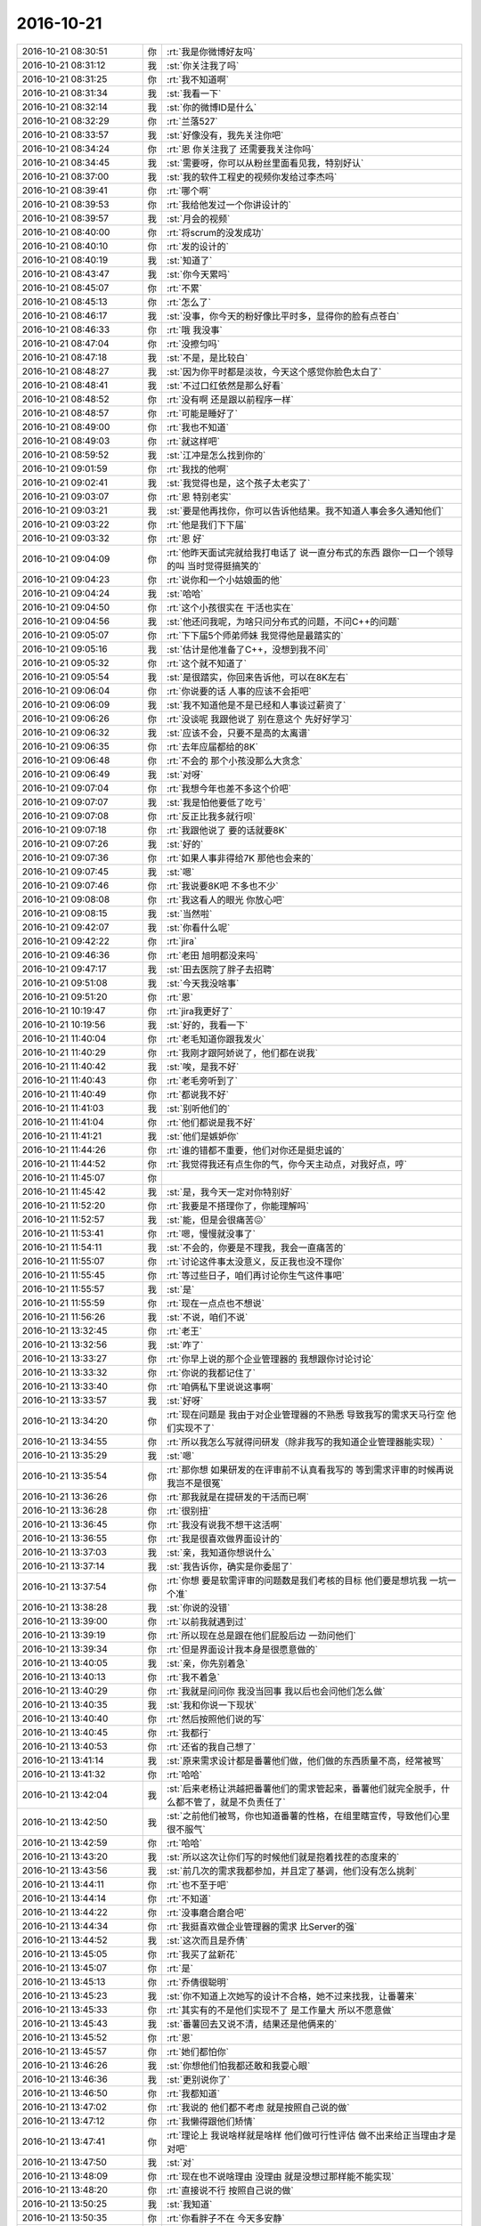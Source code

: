 2016-10-21
-------------

.. list-table::
   :widths: 25, 1, 60

   * - 2016-10-21 08:30:51
     - 你
     - :rt:`我是你微博好友吗`
   * - 2016-10-21 08:31:12
     - 我
     - :st:`你关注我了吗`
   * - 2016-10-21 08:31:25
     - 你
     - :rt:`我不知道啊`
   * - 2016-10-21 08:31:34
     - 我
     - :st:`我看一下`
   * - 2016-10-21 08:32:14
     - 我
     - :st:`你的微博ID是什么`
   * - 2016-10-21 08:32:29
     - 你
     - :rt:`兰落527`
   * - 2016-10-21 08:33:57
     - 我
     - :st:`好像没有，我先关注你吧`
   * - 2016-10-21 08:34:24
     - 你
     - :rt:`恩 你关注我了 还需要我关注你吗`
   * - 2016-10-21 08:34:45
     - 我
     - :st:`需要呀，你可以从粉丝里面看见我，特别好认`
   * - 2016-10-21 08:37:00
     - 我
     - :st:`我的软件工程史的视频你发给过李杰吗`
   * - 2016-10-21 08:39:41
     - 你
     - :rt:`哪个啊`
   * - 2016-10-21 08:39:53
     - 你
     - :rt:`我给他发过一个你讲设计的`
   * - 2016-10-21 08:39:57
     - 我
     - :st:`月会的视频`
   * - 2016-10-21 08:40:00
     - 你
     - :rt:`将scrum的没发成功`
   * - 2016-10-21 08:40:10
     - 你
     - :rt:`发的设计的`
   * - 2016-10-21 08:40:19
     - 我
     - :st:`知道了`
   * - 2016-10-21 08:43:47
     - 我
     - :st:`你今天累吗`
   * - 2016-10-21 08:45:07
     - 你
     - :rt:`不累`
   * - 2016-10-21 08:45:13
     - 你
     - :rt:`怎么了`
   * - 2016-10-21 08:46:17
     - 我
     - :st:`没事，你今天的粉好像比平时多，显得你的脸有点苍白`
   * - 2016-10-21 08:46:33
     - 你
     - :rt:`哦 我没事`
   * - 2016-10-21 08:47:04
     - 你
     - :rt:`没擦匀吗`
   * - 2016-10-21 08:47:18
     - 我
     - :st:`不是，是比较白`
   * - 2016-10-21 08:48:27
     - 我
     - :st:`因为你平时都是淡妆，今天这个感觉你脸色太白了`
   * - 2016-10-21 08:48:41
     - 我
     - :st:`不过口红依然是那么好看`
   * - 2016-10-21 08:48:52
     - 你
     - :rt:`没有啊 还是跟以前程序一样`
   * - 2016-10-21 08:48:57
     - 你
     - :rt:`可能是睡好了`
   * - 2016-10-21 08:49:00
     - 你
     - :rt:`我也不知道`
   * - 2016-10-21 08:49:03
     - 你
     - :rt:`就这样吧`
   * - 2016-10-21 08:59:52
     - 我
     - :st:`江冲是怎么找到你的`
   * - 2016-10-21 09:01:59
     - 你
     - :rt:`我找的他啊`
   * - 2016-10-21 09:02:41
     - 我
     - :st:`我觉得也是，这个孩子太老实了`
   * - 2016-10-21 09:03:07
     - 你
     - :rt:`恩 特别老实`
   * - 2016-10-21 09:03:21
     - 我
     - :st:`要是他再找你，你可以告诉他结果。我不知道人事会多久通知他们`
   * - 2016-10-21 09:03:22
     - 你
     - :rt:`他是我们下下届`
   * - 2016-10-21 09:03:32
     - 你
     - :rt:`恩 好`
   * - 2016-10-21 09:04:09
     - 你
     - :rt:`他昨天面试完就给我打电话了 说一直分布式的东西 跟你一口一个领导的叫 当时觉得挺搞笑的`
   * - 2016-10-21 09:04:23
     - 你
     - :rt:`说你和一个小姑娘面的他`
   * - 2016-10-21 09:04:24
     - 我
     - :st:`哈哈`
   * - 2016-10-21 09:04:50
     - 你
     - :rt:`这个小孩很实在 干活也实在`
   * - 2016-10-21 09:04:56
     - 我
     - :st:`他还问我呢，为啥只问分布式的问题，不问C++的问题`
   * - 2016-10-21 09:05:07
     - 你
     - :rt:`下下届5个师弟师妹 我觉得他是最踏实的`
   * - 2016-10-21 09:05:16
     - 我
     - :st:`估计是他准备了C++，没想到我不问`
   * - 2016-10-21 09:05:32
     - 你
     - :rt:`这个就不知道了`
   * - 2016-10-21 09:05:54
     - 我
     - :st:`是很踏实，你回来告诉他，可以在8K左右`
   * - 2016-10-21 09:06:04
     - 你
     - :rt:`你说要的话  人事的应该不会拒吧`
   * - 2016-10-21 09:06:09
     - 我
     - :st:`我不知道他是不是已经和人事谈过薪资了`
   * - 2016-10-21 09:06:26
     - 你
     - :rt:`没谈呢 我跟他说了 别在意这个 先好好学习`
   * - 2016-10-21 09:06:32
     - 我
     - :st:`应该不会，只要不是高的太离谱`
   * - 2016-10-21 09:06:35
     - 你
     - :rt:`去年应届都给的8K`
   * - 2016-10-21 09:06:48
     - 你
     - :rt:`不会的 那个小孩没那么大贪念`
   * - 2016-10-21 09:06:49
     - 我
     - :st:`对呀`
   * - 2016-10-21 09:07:04
     - 你
     - :rt:`我想今年也差不多这个价吧`
   * - 2016-10-21 09:07:07
     - 我
     - :st:`我是怕他要低了吃亏`
   * - 2016-10-21 09:07:08
     - 你
     - :rt:`反正比我多就行呗`
   * - 2016-10-21 09:07:18
     - 你
     - :rt:`我跟他说了 要的话就要8K`
   * - 2016-10-21 09:07:26
     - 我
     - :st:`好的`
   * - 2016-10-21 09:07:36
     - 你
     - :rt:`如果人事非得给7K 那他也会来的`
   * - 2016-10-21 09:07:45
     - 我
     - :st:`嗯`
   * - 2016-10-21 09:07:46
     - 你
     - :rt:`我说要8K吧 不多也不少`
   * - 2016-10-21 09:08:08
     - 你
     - :rt:`我这看人的眼光 你放心吧`
   * - 2016-10-21 09:08:15
     - 我
     - :st:`当然啦`
   * - 2016-10-21 09:42:07
     - 我
     - :st:`你看什么呢`
   * - 2016-10-21 09:42:22
     - 你
     - :rt:`jira`
   * - 2016-10-21 09:46:36
     - 你
     - :rt:`老田 旭明都没来吗`
   * - 2016-10-21 09:47:17
     - 我
     - :st:`田去医院了胖子去招聘`
   * - 2016-10-21 09:51:08
     - 我
     - :st:`今天我没啥事`
   * - 2016-10-21 09:51:20
     - 你
     - :rt:`恩`
   * - 2016-10-21 10:19:47
     - 你
     - :rt:`jira我更好了`
   * - 2016-10-21 10:19:56
     - 我
     - :st:`好的，我看一下`
   * - 2016-10-21 11:40:04
     - 你
     - :rt:`老毛知道你跟我发火`
   * - 2016-10-21 11:40:29
     - 你
     - :rt:`我刚才跟阿娇说了，他们都在说我`
   * - 2016-10-21 11:40:42
     - 我
     - :st:`唉，是我不好`
   * - 2016-10-21 11:40:43
     - 你
     - :rt:`老毛旁听到了`
   * - 2016-10-21 11:40:49
     - 你
     - :rt:`都说我不好`
   * - 2016-10-21 11:41:03
     - 我
     - :st:`别听他们的`
   * - 2016-10-21 11:41:04
     - 你
     - :rt:`他们都说是我不好`
   * - 2016-10-21 11:41:21
     - 我
     - :st:`他们是嫉妒你`
   * - 2016-10-21 11:44:26
     - 你
     - :rt:`谁的错都不重要，他们对你还是挺忠诚的`
   * - 2016-10-21 11:44:52
     - 你
     - :rt:`我觉得我还有点生你的气，你今天主动点，对我好点，哼`
   * - 2016-10-21 11:45:07
     - 你
     - .. image:: images/f35cdce7b1f2305c005e0d314b6dec49.gif
          :width: 100px
   * - 2016-10-21 11:45:42
     - 我
     - :st:`是，我今天一定对你特别好`
   * - 2016-10-21 11:52:20
     - 你
     - :rt:`我要是不搭理你了，你能理解吗`
   * - 2016-10-21 11:52:57
     - 我
     - :st:`能，但是会很痛苦😖`
   * - 2016-10-21 11:53:41
     - 你
     - :rt:`嗯，慢慢就没事了`
   * - 2016-10-21 11:54:11
     - 我
     - :st:`不会的，你要是不理我，我会一直痛苦的`
   * - 2016-10-21 11:55:07
     - 你
     - :rt:`讨论这件事太没意义，反正我也没不理你`
   * - 2016-10-21 11:55:45
     - 你
     - :rt:`等过些日子，咱们再讨论你生气这件事吧`
   * - 2016-10-21 11:55:57
     - 我
     - :st:`是`
   * - 2016-10-21 11:55:59
     - 你
     - :rt:`现在一点点也不想说`
   * - 2016-10-21 11:56:26
     - 我
     - :st:`不说，咱们不说`
   * - 2016-10-21 13:32:45
     - 你
     - :rt:`老王`
   * - 2016-10-21 13:32:56
     - 我
     - :st:`咋了`
   * - 2016-10-21 13:33:27
     - 你
     - :rt:`你早上说的那个企业管理器的 我想跟你讨论讨论`
   * - 2016-10-21 13:33:32
     - 你
     - :rt:`你说的我都记住了`
   * - 2016-10-21 13:33:40
     - 你
     - :rt:`咱俩私下里说说这事啊`
   * - 2016-10-21 13:33:57
     - 我
     - :st:`好呀`
   * - 2016-10-21 13:34:20
     - 你
     - :rt:`现在问题是 我由于对企业管理器的不熟悉 导致我写的需求天马行空 他们实现不了`
   * - 2016-10-21 13:34:55
     - 你
     - :rt:`所以我怎么写就得问研发（除非我写的我知道企业管理器能实现）`
   * - 2016-10-21 13:35:29
     - 我
     - :st:`嗯`
   * - 2016-10-21 13:35:54
     - 你
     - :rt:`那你想 如果研发的在评审前不认真看我写的  等到需求评审的时候再说 我岂不是很冤`
   * - 2016-10-21 13:36:26
     - 你
     - :rt:`那我就是在提研发的干活而已啊`
   * - 2016-10-21 13:36:28
     - 你
     - :rt:`很别扭`
   * - 2016-10-21 13:36:45
     - 你
     - :rt:`我没有说我不想干这活啊`
   * - 2016-10-21 13:36:55
     - 你
     - :rt:`我是很喜欢做界面设计的`
   * - 2016-10-21 13:37:03
     - 我
     - :st:`亲，我知道你想说什么`
   * - 2016-10-21 13:37:14
     - 我
     - :st:`我告诉你，确实是你委屈了`
   * - 2016-10-21 13:37:54
     - 你
     - :rt:`你想 要是软需评审的问题数是我们考核的目标 他们要是想坑我 一坑一个准`
   * - 2016-10-21 13:38:28
     - 我
     - :st:`你说的没错`
   * - 2016-10-21 13:39:00
     - 你
     - :rt:`以前我就遇到过`
   * - 2016-10-21 13:39:19
     - 你
     - :rt:`所以现在总是跟在他们屁股后边 一劲问他们`
   * - 2016-10-21 13:39:34
     - 你
     - :rt:`但是界面设计我本身是很愿意做的`
   * - 2016-10-21 13:40:05
     - 我
     - :st:`亲，你先别着急`
   * - 2016-10-21 13:40:13
     - 你
     - :rt:`我不着急`
   * - 2016-10-21 13:40:29
     - 你
     - :rt:`我就是问问你 我没当回事 我以后也会问他们怎么做`
   * - 2016-10-21 13:40:35
     - 我
     - :st:`我和你说一下现状`
   * - 2016-10-21 13:40:40
     - 你
     - :rt:`然后按照他们说的写`
   * - 2016-10-21 13:40:45
     - 你
     - :rt:`我都行`
   * - 2016-10-21 13:40:53
     - 你
     - :rt:`还省的我自己想了`
   * - 2016-10-21 13:41:14
     - 我
     - :st:`原来需求设计都是番薯他们做，他们做的东西质量不高，经常被骂`
   * - 2016-10-21 13:41:32
     - 你
     - :rt:`哈哈`
   * - 2016-10-21 13:42:04
     - 我
     - :st:`后来老杨让洪越把番薯他们的需求管起来，番薯他们就完全脱手，什么都不管了，就是不负责任了`
   * - 2016-10-21 13:42:50
     - 我
     - :st:`之前他们被骂，你也知道番薯的性格，在组里瞎宣传，导致他们心里很不服气`
   * - 2016-10-21 13:42:59
     - 你
     - :rt:`哈哈`
   * - 2016-10-21 13:43:20
     - 我
     - :st:`所以这次让你们写的时候他们就是抱着找茬的态度来的`
   * - 2016-10-21 13:43:56
     - 我
     - :st:`前几次的需求我都参加，并且定了基调，他们没有怎么挑刺`
   * - 2016-10-21 13:44:11
     - 你
     - :rt:`也不至于吧`
   * - 2016-10-21 13:44:14
     - 你
     - :rt:`不知道`
   * - 2016-10-21 13:44:22
     - 你
     - :rt:`没事磨合磨合吧`
   * - 2016-10-21 13:44:34
     - 你
     - :rt:`我挺喜欢做企业管理器的需求 比Server的强`
   * - 2016-10-21 13:44:52
     - 我
     - :st:`这次而且是乔倩`
   * - 2016-10-21 13:45:05
     - 你
     - :rt:`我买了盆新花`
   * - 2016-10-21 13:45:07
     - 你
     - :rt:`是`
   * - 2016-10-21 13:45:13
     - 你
     - :rt:`乔倩很聪明`
   * - 2016-10-21 13:45:23
     - 我
     - :st:`你不知道上次她写的设计不合格，她不过来找我，让番薯来`
   * - 2016-10-21 13:45:33
     - 你
     - :rt:`其实有的不是他们实现不了 是工作量大 所以不愿意做`
   * - 2016-10-21 13:45:43
     - 我
     - :st:`番薯回去又说不清，结果还是他俩来的`
   * - 2016-10-21 13:45:52
     - 你
     - :rt:`恩`
   * - 2016-10-21 13:45:57
     - 你
     - :rt:`她们都怕你`
   * - 2016-10-21 13:46:26
     - 我
     - :st:`你想他们怕我都还敢和我耍心眼`
   * - 2016-10-21 13:46:36
     - 我
     - :st:`更别说你了`
   * - 2016-10-21 13:46:50
     - 你
     - :rt:`我都知道`
   * - 2016-10-21 13:47:02
     - 你
     - :rt:`我说的 他们都不考虑 就是按照自己说的做`
   * - 2016-10-21 13:47:12
     - 你
     - :rt:`我懒得跟他们矫情`
   * - 2016-10-21 13:47:41
     - 你
     - :rt:`理论上 我说啥样就是啥样 他们做可行性评估 做不出来给正当理由才是 对吧`
   * - 2016-10-21 13:47:50
     - 我
     - :st:`对`
   * - 2016-10-21 13:48:09
     - 你
     - :rt:`现在也不说啥理由 没理由 就是没想过那样能不能实现`
   * - 2016-10-21 13:48:20
     - 你
     - :rt:`直接说不行 按照自己说的做`
   * - 2016-10-21 13:50:25
     - 我
     - :st:`我知道`
   * - 2016-10-21 13:50:35
     - 你
     - :rt:`你看胖子不在 今天多安静`
   * - 2016-10-21 13:50:49
     - 我
     - :st:`我今天上午和你说的就是针对他们的现状做的安排`
   * - 2016-10-21 13:50:58
     - 你
     - :rt:`我知道`
   * - 2016-10-21 13:51:00
     - 你
     - :rt:`我知道`
   * - 2016-10-21 13:51:02
     - 你
     - :rt:`你说的对`
   * - 2016-10-21 13:51:24
     - 你
     - :rt:`其实按照你说的做 我的工作反而是简单了`
   * - 2016-10-21 13:51:57
     - 我
     - :st:`你的近期目标就按照我上午和你说的去做`
   * - 2016-10-21 13:52:07
     - 你
     - :rt:`恩 我知道`
   * - 2016-10-21 13:52:31
     - 我
     - :st:`中期目标就是要掌握企业管理器`
   * - 2016-10-21 13:52:39
     - 你
     - :rt:`恩`
   * - 2016-10-21 13:52:50
     - 我
     - :st:`这样你写出来的东西他们就没有办法拒绝你`
   * - 2016-10-21 13:53:10
     - 我
     - :st:`今天我和耿燕聊天你听了吗`
   * - 2016-10-21 13:53:15
     - 你
     - :rt:`没有`
   * - 2016-10-21 13:55:18
     - 你
     - :rt:`说啥了`
   * - 2016-10-21 13:55:58
     - 我
     - :st:`我和她说企业管理器涉及到UI，这肯定是用户需求部分，但是UI又和实现相关，两边牵扯，比较麻烦`
   * - 2016-10-21 13:56:12
     - 你
     - :rt:`恩`
   * - 2016-10-21 13:56:17
     - 我
     - :st:`我是用这个理由说服她不走流程`
   * - 2016-10-21 13:56:25
     - 你
     - :rt:`恩`
   * - 2016-10-21 13:57:16
     - 你
     - :rt:`她什么意见啊`
   * - 2016-10-21 13:57:23
     - 我
     - :st:`你未来的目标是既能控制需求，也能明白实现，可以评估可行性`
   * - 2016-10-21 13:57:36
     - 我
     - :st:`她被我说服了`
   * - 2016-10-21 13:57:38
     - 你
     - :rt:`是`
   * - 2016-10-21 13:57:41
     - 你
     - :rt:`恩`
   * - 2016-10-21 13:57:58
     - 你
     - :rt:`我肯定是要知道设计的模型的 不然研发的很容易骗我`
   * - 2016-10-21 13:58:26
     - 我
     - :st:`是，这个挑战会很大`
   * - 2016-10-21 13:58:43
     - 我
     - :st:`所以最近你先受点委屈`
   * - 2016-10-21 13:59:06
     - 我
     - :st:`李杰现在也有同样的困扰`
   * - 2016-10-21 13:59:32
     - 我
     - :st:`只不过她好像挺厉害，能打得过研发`
   * - 2016-10-21 14:00:50
     - 你
     - :rt:`是 他能打的过`
   * - 2016-10-21 14:00:53
     - 你
     - :rt:`我也不怕研发的`
   * - 2016-10-21 14:01:02
     - 你
     - :rt:`我就是懒得跟他们废话`
   * - 2016-10-21 14:01:05
     - 我
     - :st:`是`
   * - 2016-10-21 14:01:26
     - 你
     - :rt:`番薯我也打得过  我只是打不过你而已[调皮]`
   * - 2016-10-21 14:01:50
     - 我
     - :st:`不是，你没明白`
   * - 2016-10-21 14:02:13
     - 你
     - :rt:`我明白`
   * - 2016-10-21 14:02:17
     - 我
     - :st:`他们现在不和你面对面争论，采用的冷战的方式`
   * - 2016-10-21 14:02:20
     - 你
     - :rt:`打铁还得自身硬`
   * - 2016-10-21 14:02:33
     - 我
     - :st:`是打你暗枪`
   * - 2016-10-21 14:02:39
     - 我
     - :st:`防不胜防`
   * - 2016-10-21 14:02:40
     - 你
     - :rt:`哦`
   * - 2016-10-21 14:02:51
     - 你
     - :rt:`恩`
   * - 2016-10-21 14:03:03
     - 你
     - :rt:`我现在在他们眼里也是刺头`
   * - 2016-10-21 14:03:19
     - 我
     - :st:`这些办公室政治你还是太嫩了`
   * - 2016-10-21 14:03:29
     - 你
     - :rt:`哦`
   * - 2016-10-21 14:03:31
     - 你
     - :rt:`好吧`
   * - 2016-10-21 14:03:43
     - 我
     - :st:`像乔倩那样的你老是被她坑`
   * - 2016-10-21 14:03:58
     - 你
     - :rt:`是`
   * - 2016-10-21 14:04:10
     - 你
     - :rt:`还好`
   * - 2016-10-21 14:04:38
     - 我
     - :st:`这些东西有时候用嘴是说不清的，需要用心体会`
   * - 2016-10-21 14:04:56
     - 你
     - :rt:`是`
   * - 2016-10-21 14:05:14
     - 你
     - :rt:`测试的都是明着来`
   * - 2016-10-21 14:05:23
     - 你
     - :rt:`二组的都是暗着来`
   * - 2016-10-21 14:05:28
     - 我
     - :st:`是`
   * - 2016-10-21 14:05:38
     - 你
     - :rt:`我看贺津小卜现在工作状态比以前好太多了`
   * - 2016-10-21 14:06:03
     - 我
     - :st:`是`
   * - 2016-10-21 14:06:14
     - 我
     - :st:`所以我之前就说过，不能着急`
   * - 2016-10-21 14:06:20
     - 我
     - :st:`需要慢慢磨他们`
   * - 2016-10-21 14:06:21
     - 你
     - :rt:`每天过去都是在讨论问题啥的`
   * - 2016-10-21 14:06:23
     - 你
     - :rt:`进步挺大的`
   * - 2016-10-21 14:06:30
     - 你
     - :rt:`比自己闷头干强`
   * - 2016-10-21 14:06:43
     - 你
     - :rt:`你看最开始胡组会他们还老是嘲笑咱们`
   * - 2016-10-21 14:07:22
     - 我
     - :st:`是`
   * - 2016-10-21 14:08:47
     - 我
     - :st:`你有时候就是有点着急`
   * - 2016-10-21 14:09:21
     - 我
     - :st:`着急以后做事就不讲究策略方法了`
   * - 2016-10-21 14:09:34
     - 你
     - :rt:`你想说什么啊`
   * - 2016-10-21 14:10:55
     - 我
     - :st:`我说的是你最近遇到的这些挫折是因为他们在抵触你`
   * - 2016-10-21 14:11:10
     - 我
     - :st:`而你的做法有点简单粗暴`
   * - 2016-10-21 14:11:21
     - 我
     - :st:`所以总是不能解决问题`
   * - 2016-10-21 14:11:40
     - 我
     - :st:`有时候反而会把问题激化`
   * - 2016-10-21 14:12:33
     - 我
     - :st:`你的想法和愿望是好的，但是方法不合适`
   * - 2016-10-21 14:12:48
     - 你
     - :rt:`恩`
   * - 2016-10-21 14:13:55
     - 你
     - :rt:`其实这些事情 都跟我没啥关系`
   * - 2016-10-21 14:14:11
     - 你
     - :rt:`我要是不管 等着 也完全有人出头解决`
   * - 2016-10-21 14:14:23
     - 你
     - :rt:`我就是没事找事`
   * - 2016-10-21 14:14:28
     - 我
     - :st:`那就不是你啦`
   * - 2016-10-21 14:15:02
     - 你
     - :rt:`所以啊 我应该学着乖点`
   * - 2016-10-21 14:15:05
     - 你
     - :rt:`别没事找事`
   * - 2016-10-21 14:15:12
     - 你
     - :rt:`这样大家都相安无事`
   * - 2016-10-21 14:17:01
     - 我
     - :st:`嗯，虽然我不是特别同意你的说法，但是人生就是这样，总是在波折中成长`
   * - 2016-10-21 14:17:41
     - 你
     - :rt:`问题是 你说的我不是那样的人`
   * - 2016-10-21 14:18:07
     - 你
     - :rt:`那些问题 偏偏我就能看到 我就得解决 我要是感觉不到 我也不会非得想解决了`
   * - 2016-10-21 14:18:37
     - 我
     - :st:`嗯`
   * - 2016-10-21 14:20:04
     - 我
     - :st:`你觉得我是一个完美主义者吗`
   * - 2016-10-21 14:20:14
     - 你
     - :rt:`有时候是 有时候不是`
   * - 2016-10-21 14:20:17
     - 你
     - :rt:`搞不明白`
   * - 2016-10-21 14:20:30
     - 我
     - :st:`如果让你选一个呢`
   * - 2016-10-21 14:20:51
     - 你
     - :rt:`我觉得不是`
   * - 2016-10-21 14:21:01
     - 我
     - :st:`证据`
   * - 2016-10-21 14:21:27
     - 你
     - :rt:`这个很矛盾`
   * - 2016-10-21 14:21:56
     - 你
     - :rt:`你对一些本该做好 却没做好的事 总是take very well`
   * - 2016-10-21 14:22:29
     - 你
     - :rt:`这点可能是因为我看不到你看到的 没经验导致的`
   * - 2016-10-21 14:22:39
     - 你
     - :rt:`但是有的时候 又是很完美主义`
   * - 2016-10-21 14:22:46
     - 你
     - :rt:`我先说不完美主义`
   * - 2016-10-21 14:22:56
     - 你
     - :rt:`就是你对我的要求 永远不是完美主义`
   * - 2016-10-21 14:23:23
     - 我
     - :st:`😄`
   * - 2016-10-21 14:23:26
     - 你
     - :rt:`可能我看的完美主义和你想的不是一个东西`
   * - 2016-10-21 14:23:58
     - 我
     - :st:`你接着说`
   * - 2016-10-21 14:23:59
     - 你
     - :rt:`你做的设计`
   * - 2016-10-21 14:24:10
     - 你
     - :rt:`你对自己要求 都是很完美主义的`
   * - 2016-10-21 14:24:36
     - 你
     - :rt:`但是你对你们的组的要求 你对任何其他人的要求都不是完美主义`
   * - 2016-10-21 14:24:47
     - 你
     - :rt:`我是不是把完美主义和苛刻混了`
   * - 2016-10-21 14:24:53
     - 我
     - :st:`没有`
   * - 2016-10-21 14:24:59
     - 我
     - :st:`你说的很对`
   * - 2016-10-21 14:26:05
     - 我
     - :st:`那么你认为你自己是不是完美主义者`
   * - 2016-10-21 14:26:33
     - 你
     - :rt:`我肯定不是`
   * - 2016-10-21 14:29:15
     - 你
     - :rt:`你收到我刚才给你转发的邮件了吗`
   * - 2016-10-21 14:29:47
     - 我
     - :st:`看见了，应该是给刘辉的`
   * - 2016-10-21 14:30:08
     - 你
     - :rt:`我说这是啥啊`
   * - 2016-10-21 14:30:45
     - 我
     - :st:`我说你也是完美主义者`
   * - 2016-10-21 14:44:12
     - 你
     - .. image:: images/104912.jpg
          :width: 100px
   * - 2016-10-21 14:44:52
     - 我
     - :st:`😄，你忽悠人家呢`
   * - 2016-10-21 14:45:08
     - 你
     - :rt:`没有啊，我是实话实说`
   * - 2016-10-21 14:46:02
     - 我
     - :st:`你确实太可爱了`
   * - 2016-10-21 14:46:08
     - 你
     - :rt:`我跟你说，我可是他们眼里最优秀的大师姐`
   * - 2016-10-21 14:46:34
     - 你
     - :rt:`虽然我会的东西也不多，但他们都特别服我`
   * - 2016-10-21 14:52:13
     - 我
     - :st:`是，你是很优秀`
   * - 2016-10-21 15:08:02
     - 我
     - :st:`你忙吗`
   * - 2016-10-21 15:08:30
     - 你
     - :rt:`不忙`
   * - 2016-10-21 15:08:33
     - 你
     - :rt:`我看你挺忙的`
   * - 2016-10-21 15:08:46
     - 我
     - :st:`嗯，现在没事了`
   * - 2016-10-21 15:08:58
     - 我
     - :st:`咱俩继续聊吧`
   * - 2016-10-21 15:09:35
     - 你
     - :rt:`好`
   * - 2016-10-21 15:09:54
     - 我
     - :st:`说到哪了`
   * - 2016-10-21 15:11:20
     - 你
     - :rt:`说我是完美主义`
   * - 2016-10-21 15:12:15
     - 我
     - :st:`没错`
   * - 2016-10-21 15:12:21
     - 我
     - :st:`还是先说我吧`
   * - 2016-10-21 15:12:33
     - 我
     - :st:`让你做一个逻辑题`
   * - 2016-10-21 15:12:41
     - 你
     - :rt:`恩`
   * - 2016-10-21 15:13:15
     - 我
     - :st:`完美我们称之为A特性，不完美称之为B特性`
   * - 2016-10-21 15:13:43
     - 我
     - :st:`那么我的特性描述就是A|B，也就是AB都有`
   * - 2016-10-21 15:13:48
     - 我
     - :st:`这个理解吗`
   * - 2016-10-21 15:13:58
     - 你
     - :rt:`恩、、`
   * - 2016-10-21 15:14:00
     - 你
     - :rt:`理解`
   * - 2016-10-21 15:14:23
     - 我
     - :st:`那么是如果形成这个特性的呢，我有三个答案`
   * - 2016-10-21 15:14:50
     - 你
     - :rt:`说说`
   * - 2016-10-21 15:15:27
     - 我
     - :st:`1. 以A为基础，在A上叠加B 2.以B为基础，在B上叠加A。 3. A和B都不是对方的基础，二者是平等的`
   * - 2016-10-21 15:17:43
     - 你
     - :rt:`然后呢`
   * - 2016-10-21 15:18:11
     - 我
     - :st:`你选一个呀`
   * - 2016-10-21 15:18:33
     - 你
     - :rt:`不明白你说的『以A为基础，在A上叠加B』`
   * - 2016-10-21 15:18:55
     - 你
     - :rt:`这个的意思是本来是完美主义者 然后能够接受部分不完美吗`
   * - 2016-10-21 15:25:00
     - 我
     - :st:`对，以A为基础就是说本质是A`
   * - 2016-10-21 15:25:54
     - 你
     - :rt:`哦`
   * - 2016-10-21 15:26:03
     - 你
     - :rt:`你说我是哪个对吗？`
   * - 2016-10-21 15:26:18
     - 你
     - :rt:`我觉得我是3  有的追求完美 有的不追求`
   * - 2016-10-21 15:26:40
     - 我
     - :st:`说的是我`
   * - 2016-10-21 15:27:15
     - 你
     - :rt:`啊 你是1吧`
   * - 2016-10-21 15:29:38
     - 我
     - :st:`那么我的不完美就是后天的了，对不对`
   * - 2016-10-21 15:29:45
     - 你
     - :rt:`对啊`
   * - 2016-10-21 15:30:20
     - 我
     - :st:`所以你说的我的不完美肯定是有原因的，否则我应该是尽量做的完美`
   * - 2016-10-21 15:32:21
     - 你
     - :rt:`我知道`
   * - 2016-10-21 15:43:51
     - 我
     - :st:`你咋了`
   * - 2016-10-21 15:44:06
     - 你
     - :rt:`你看我们现在说问题 都不用叫你了`
   * - 2016-10-21 15:44:07
     - 你
     - :rt:`哈哈`
   * - 2016-10-21 15:44:22
     - 我
     - :st:`对呀，这样才对`
   * - 2016-10-21 15:45:22
     - 你
     - :rt:`你知道他们说的那个卡夫卡的异步通信吗`
   * - 2016-10-21 15:45:42
     - 我
     - :st:`不知道`
   * - 2016-10-21 15:45:48
     - 你
     - :rt:`好`
   * - 2016-10-21 15:46:22
     - 你
     - :rt:`接着说吧`
   * - 2016-10-21 15:46:29
     - 我
     - :st:`好的`
   * - 2016-10-21 15:46:59
     - 我
     - :st:`你现在也应该猜出来了，我的不完美是有意的`
   * - 2016-10-21 15:47:35
     - 你
     - :rt:`我知道`
   * - 2016-10-21 15:47:50
     - 你
     - :rt:`是你自己控制的结果啊`
   * - 2016-10-21 15:47:54
     - 我
     - :st:`对`
   * - 2016-10-21 15:48:03
     - 你
     - :rt:`就像是 明知道是错的 但是就是那么干`
   * - 2016-10-21 15:48:43
     - 我
     - :st:`有点类似`
   * - 2016-10-21 15:48:49
     - 我
     - :st:`更多的时候是无奈`
   * - 2016-10-21 15:49:24
     - 我
     - :st:`知道事情比较经过这个阶段`
   * - 2016-10-21 16:04:17
     - 我
     - :st:`你其实也是1`
   * - 2016-10-21 16:04:30
     - 我
     - :st:`只是你还没有悟道`
   * - 2016-10-21 16:04:50
     - 你
     - :rt:`我知道那种感觉`
   * - 2016-10-21 16:05:05
     - 你
     - :rt:`就像我不逼着李杰思考一样啊`
   * - 2016-10-21 16:05:12
     - 我
     - :st:`你和我很像`
   * - 2016-10-21 16:05:19
     - 你
     - :rt:`你别抬举我了`
   * - 2016-10-21 16:05:21
     - 我
     - :st:`李杰和你不一样`
   * - 2016-10-21 16:05:52
     - 我
     - :st:`我没有抬举你`
   * - 2016-10-21 16:06:03
     - 我
     - :st:`以后再和你细说吧`
   * - 2016-10-21 16:07:18
     - 你
     - :rt:`哦`
   * - 2016-10-21 16:12:54
     - 我
     - :st:`我不知道你有没有感觉，其实李杰和你的价值观是有差异的`
   * - 2016-10-21 16:13:19
     - 我
     - :st:`她的关注点和你也不太一样`
   * - 2016-10-21 16:13:46
     - 你
     - :rt:`我觉得有区别`
   * - 2016-10-21 16:13:55
     - 你
     - :rt:`以前我真的没怎么发现`
   * - 2016-10-21 16:14:00
     - 你
     - :rt:`现在觉得区别很大`
   * - 2016-10-21 16:18:48
     - 我
     - :st:`你是大概多大的时候和她分班的`
   * - 2016-10-21 16:19:29
     - 你
     - :rt:`我俩就在五年级和高一不在一班`
   * - 2016-10-21 16:19:32
     - 你
     - :rt:`其他时候都在`
   * - 2016-10-21 16:20:31
     - 我
     - :st:`你们两个成绩能相差多少名`
   * - 2016-10-21 16:20:41
     - 你
     - :rt:`差不少呢`
   * - 2016-10-21 16:20:55
     - 我
     - :st:`从什么时候开始差的`
   * - 2016-10-21 16:20:56
     - 你
     - :rt:`他一直学习都特别好`
   * - 2016-10-21 16:21:08
     - 你
     - :rt:`4年级`
   * - 2016-10-21 16:21:15
     - 你
     - :rt:`我3年级以前比他好`
   * - 2016-10-21 16:21:21
     - 你
     - :rt:`后来我就不好好学习了`
   * - 2016-10-21 16:21:56
     - 我
     - :st:`你父母对你们的态度有没有因为学习成绩有差异`
   * - 2016-10-21 16:22:03
     - 你
     - :rt:`没有`
   * - 2016-10-21 16:22:06
     - 你
     - :rt:`也不是差很多`
   * - 2016-10-21 16:22:40
     - 我
     - :st:`那应该还是因为家庭以外的环境导致的`
   * - 2016-10-21 16:22:41
     - 你
     - :rt:`我学习也不错 但是总是爱玩 而且老是想着家里的事`
   * - 2016-10-21 16:23:01
     - 你
     - :rt:`我感觉我比李杰感情更细腻`
   * - 2016-10-21 16:23:29
     - 你
     - :rt:`高一那一年我几乎什么都没学`
   * - 2016-10-21 16:23:54
     - 你
     - :rt:`我们班都不学习 班主任一年换了3个 是30个班里最差的`
   * - 2016-10-21 16:24:05
     - 我
     - :st:`你玩是自己玩还是和大家一起玩`
   * - 2016-10-21 16:24:11
     - 你
     - :rt:`大家一起玩`
   * - 2016-10-21 16:24:15
     - 你
     - :rt:`都不学习`
   * - 2016-10-21 16:24:28
     - 你
     - :rt:`李杰一向都比我踏实`
   * - 2016-10-21 16:24:48
     - 你
     - :rt:`但是她处理感情 跟我差别很大`
   * - 2016-10-21 16:25:06
     - 你
     - :rt:`我是那种比较主动型的 东东就是我追的`
   * - 2016-10-21 16:25:24
     - 你
     - :rt:`但是李杰 他就从来不会做我做的这样的事`
   * - 2016-10-21 16:25:45
     - 我
     - :st:`因为她没有你的这些社会经验`
   * - 2016-10-21 16:25:57
     - 你
     - :rt:`而且我在家一直地位很高  就像李杰说的 他只负责学习 所有其他的都是我负责`
   * - 2016-10-21 16:26:00
     - 你
     - :rt:`可以这么说`
   * - 2016-10-21 16:26:18
     - 你
     - :rt:`也不是很极端`
   * - 2016-10-21 16:26:20
     - 我
     - :st:`我觉得李杰的社交能力不如你`
   * - 2016-10-21 16:26:24
     - 你
     - :rt:`你大致判断好了`
   * - 2016-10-21 16:26:33
     - 你
     - :rt:`恩`
   * - 2016-10-21 16:26:35
     - 你
     - :rt:`我觉得是`
   * - 2016-10-21 16:26:46
     - 你
     - :rt:`她也很爱说`
   * - 2016-10-21 16:26:53
     - 你
     - :rt:`很爱撩`
   * - 2016-10-21 16:26:58
     - 我
     - :st:`是`
   * - 2016-10-21 16:27:00
     - 你
     - :rt:`但是关键场合就不知道干啥了`
   * - 2016-10-21 16:27:11
     - 你
     - :rt:`没我那么愣`
   * - 2016-10-21 16:27:15
     - 我
     - :st:`她和陌生人的交流不如你`
   * - 2016-10-21 16:27:25
     - 你
     - :rt:`也不是`
   * - 2016-10-21 16:27:34
     - 我
     - :st:`特别是有利益存在的时候`
   * - 2016-10-21 16:27:39
     - 你
     - :rt:`对对对`
   * - 2016-10-21 16:27:41
     - 你
     - :rt:`你这句说对了`
   * - 2016-10-21 16:27:46
     - 你
     - :rt:`正式我想说的`
   * - 2016-10-21 16:28:51
     - 你
     - :rt:`一般对我没啥利益的 我是不喜欢说的`
   * - 2016-10-21 16:28:55
     - 你
     - :rt:`她是啥样的都说`
   * - 2016-10-21 16:29:09
     - 你
     - :rt:`该说的时候 又蔫了`
   * - 2016-10-21 16:29:10
     - 我
     - :st:`所以她是被传统教育毒害的`
   * - 2016-10-21 16:29:18
     - 你
     - :rt:`啊？？？`
   * - 2016-10-21 16:29:25
     - 你
     - :rt:`这跟传统教育有啥关系`
   * - 2016-10-21 16:29:50
     - 我
     - :st:`孔融让梨`
   * - 2016-10-21 16:30:06
     - 你
     - :rt:`他就说不知道说啥`
   * - 2016-10-21 16:30:19
     - 我
     - :st:`传统教育里面对自己的利益基本上是负面的`
   * - 2016-10-21 16:30:50
     - 我
     - :st:`她的表现是不知道说什么，但是更深层次的原因还是教育`
   * - 2016-10-21 16:31:38
     - 我
     - :st:`是由潜意识控制的`
   * - 2016-10-21 16:31:39
     - 你
     - :rt:`这个就不知道了`
   * - 2016-10-21 16:31:48
     - 你
     - :rt:`肯定是到潜意识层面了`
   * - 2016-10-21 16:33:10
     - 你
     - :rt:`上次`
   * - 2016-10-21 16:33:38
     - 你
     - :rt:`他们团建 最后的时候他们领导叫了他和另一个女生 说陪领导吃会饭`
   * - 2016-10-21 16:33:55
     - 你
     - :rt:`她说  他都不知道怎么待着  也不知道说啥话`
   * - 2016-10-21 16:34:16
     - 我
     - :st:`嗯`
   * - 2016-10-21 16:34:25
     - 你
     - :rt:`还说 他们坐着的时候 那个小女生 就叫她说给领导敬酒  她就觉的很奇怪`
   * - 2016-10-21 16:34:31
     - 你
     - :rt:`我觉得没啥啊`
   * - 2016-10-21 16:34:37
     - 我
     - :st:`这就是因为她的潜意识认为这个是不对的`
   * - 2016-10-21 16:34:45
     - 你
     - :rt:`而且 就是跟领导说话呗 坎呗`
   * - 2016-10-21 16:34:47
     - 我
     - :st:`所以是一种抵触情绪`
   * - 2016-10-21 16:34:50
     - 你
     - :rt:`这点他就不如我`
   * - 2016-10-21 16:35:01
     - 你
     - :rt:`那这个就不知道了`
   * - 2016-10-21 16:35:37
     - 你
     - :rt:`你说她对不是领导的人 都特别能逗  领导就不行  说明是意识问题 不是爱好问题`
   * - 2016-10-21 16:36:02
     - 我
     - :st:`对`
   * - 2016-10-21 16:36:12
     - 我
     - :st:`这种潜意识很深`
   * - 2016-10-21 16:36:39
     - 你
     - :rt:`恩 可能`
   * - 2016-10-21 16:37:18
     - 你
     - :rt:`上次我跟他说 干活要干到点上 要干对自己的定位有帮助的`
   * - 2016-10-21 16:37:28
     - 你
     - :rt:`说他半天他也不认可`
   * - 2016-10-21 16:37:39
     - 我
     - :st:`没错`
   * - 2016-10-21 16:37:52
     - 你
     - :rt:`后来他说 也许你想升职 你这样做 我不想升职啊`
   * - 2016-10-21 16:37:55
     - 我
     - :st:`她认为这是一种自私的行为`
   * - 2016-10-21 16:37:59
     - 你
     - :rt:`我就想现在这样`
   * - 2016-10-21 16:38:45
     - 我
     - :st:`我说的不对`
   * - 2016-10-21 16:39:11
     - 我
     - :st:`她应该认为是一种自利行为`
   * - 2016-10-21 16:46:51
     - 我
     - :st:`你对这种自利行为好像没有什么抵触`
   * - 2016-10-21 16:47:09
     - 我
     - :st:`她对这种行为的抵触情绪就比较大`
   * - 2016-10-21 16:47:10
     - 你
     - :rt:`you a`
   * - 2016-10-21 16:47:19
     - 你
     - :rt:`他认为这是偷奸取巧`
   * - 2016-10-21 16:47:23
     - 我
     - :st:`对`
   * - 2016-10-21 16:47:27
     - 你
     - :rt:`我以前也这么认为 现在不觉得了`
   * - 2016-10-21 16:47:30
     - 我
     - :st:`东东是不是也是这么认为`
   * - 2016-10-21 16:47:35
     - 你
     - :rt:`现在觉得很有用`
   * - 2016-10-21 16:47:37
     - 你
     - :rt:`对`
   * - 2016-10-21 16:47:42
     - 你
     - :rt:`他们都这么认为`
   * - 2016-10-21 16:47:59
     - 我
     - :st:`你现在明白我为什么说是教育的问题了吧`
   * - 2016-10-21 16:48:16
     - 你
     - :rt:`明白了`
   * - 2016-10-21 16:48:32
     - 我
     - :st:`说教育问题有点狭隘，应该是社会道德`
   * - 2016-10-21 16:48:58
     - 我
     - :st:`社会道德通过教育去影响人`
   * - 2016-10-21 16:49:25
     - 你
     - :rt:`也不单单是道德`
   * - 2016-10-21 16:49:31
     - 你
     - :rt:`还有个人认知的问题`
   * - 2016-10-21 16:49:43
     - 我
     - :st:`你说的没错`
   * - 2016-10-21 16:49:44
     - 你
     - :rt:`你觉得别人会认为我偷奸取巧吗`
   * - 2016-10-21 16:49:51
     - 我
     - :st:`会呀`
   * - 2016-10-21 16:49:52
     - 你
     - :rt:`你会这么认为吗`
   * - 2016-10-21 16:49:56
     - 我
     - :st:`我不会`
   * - 2016-10-21 16:50:01
     - 你
     - :rt:`我也是勤勤恳恳的啊`
   * - 2016-10-21 16:50:05
     - 我
     - :st:`严丹就是这么认为的`
   * - 2016-10-21 16:50:35
     - 你
     - :rt:`啊？？？真的啊`
   * - 2016-10-21 16:50:53
     - 我
     - :st:`我以前不是和你说过吗`
   * - 2016-10-21 16:51:08
     - 我
     - :st:`她认为你和领导打球就是一种套近乎`
   * - 2016-10-21 16:51:25
     - 你
     - :rt:`切  是领导主动找我的好吗`
   * - 2016-10-21 16:51:35
     - 我
     - :st:`这不就是取巧吗`
   * - 2016-10-21 16:51:47
     - 你
     - :rt:`早在领导打球之前我就打了好吗`
   * - 2016-10-21 16:51:50
     - 我
     - :st:`她哪里知道`
   * - 2016-10-21 16:52:21
     - 你
     - :rt:`我现在不觉得这是取巧`
   * - 2016-10-21 16:52:47
     - 我
     - :st:`嗯`
   * - 2016-10-21 16:52:54
     - 你
     - :rt:`当然这跟你有太大太大的关系了 没有你 我看不这么远`
   * - 2016-10-21 16:54:41
     - 我
     - :st:`[微笑]`
   * - 2016-10-21 16:54:45
     - 你
     - :rt:`不是基于长远打算 对自己的工作做出的合理安排吗 跟领导没关系`
   * - 2016-10-21 16:54:49
     - 你
     - :rt:`是自己目标的事`
   * - 2016-10-21 16:54:59
     - 我
     - :st:`没错`
   * - 2016-10-21 16:55:03
     - 你
     - :rt:`那如果我跟你说 我只想做个默默的程序员`
   * - 2016-10-21 16:55:15
     - 你
     - :rt:`也许我走的完全是另外一条路啊`
   * - 2016-10-21 16:55:29
     - 你
     - :rt:`我永远不用理领导想什么干什么`
   * - 2016-10-21 16:55:36
     - 你
     - :rt:`也不care`
   * - 2016-10-21 16:55:42
     - 我
     - :st:`嗯`
   * - 2016-10-21 17:00:49
     - 你
     - :rt:`只不过我选的这条路 碰到严丹了`
   * - 2016-10-21 17:01:00
     - 你
     - :rt:`也许我选了别的 还会碰到别人`
   * - 2016-10-21 17:01:13
     - 我
     - :st:`是的`
   * - 2016-10-21 17:01:14
     - 你
     - :rt:`可是怎么跟他们说 他们都不听`
   * - 2016-10-21 17:01:23
     - 你
     - :rt:`不知道自己干啥`
   * - 2016-10-21 17:01:28
     - 你
     - :rt:`要啥`
   * - 2016-10-21 17:01:30
     - 我
     - :st:`你看李杰她不就是碰到闫了吗`
   * - 2016-10-21 17:01:32
     - 你
     - :rt:`我以前也不知道`
   * - 2016-10-21 17:01:38
     - 你
     - :rt:`对啊`
   * - 2016-10-21 17:01:39
     - 你
     - :rt:`就是`
   * - 2016-10-21 17:01:50
     - 你
     - :rt:`而且 你看 不管走那条路 都会碰到人`
   * - 2016-10-21 17:01:56
     - 我
     - :st:`对`
   * - 2016-10-21 17:02:02
     - 你
     - :rt:`有人的地方 就有江湖`
   * - 2016-10-21 17:02:08
     - 我
     - :st:`没错`
   * - 2016-10-21 17:03:21
     - 你
     - :rt:`不过 我认识到这点 也是经历了一个漫长的过程`
   * - 2016-10-21 17:06:04
     - 你
     - :rt:`不过老田肯定也怀疑我`
   * - 2016-10-21 17:06:16
     - 我
     - :st:`是`
   * - 2016-10-21 17:06:17
     - 你
     - :rt:`他不理解 为啥老杨对我好`
   * - 2016-10-21 17:06:39
     - 你
     - :rt:`也觉得我是会处理领导关系`
   * - 2016-10-21 17:06:46
     - 你
     - :rt:`无所谓了 我都不care他们`
   * - 2016-10-21 17:06:53
     - 我
     - :st:`对呀`
   * - 2016-10-21 17:07:02
     - 我
     - :st:`关键是领导怎么认为的`
   * - 2016-10-21 17:07:13
     - 你
     - :rt:`我又你那么个大军师`
   * - 2016-10-21 17:07:53
     - 你
     - :rt:`搞笑`
   * - 2016-10-21 17:09:23
     - 你
     - :rt:`你笑死我了`
   * - 2016-10-21 17:09:28
     - 你
     - :rt:`你还撤回！！！！！！！！！`
   * - 2016-10-21 17:09:47
     - 我
     - :st:`对呀，我是对着你那句说的`
   * - 2016-10-21 17:10:02
     - 你
     - :rt:`我知道了`
   * - 2016-10-21 17:10:09
     - 你
     - :rt:`电脑还撤回不了`
   * - 2016-10-21 17:10:12
     - 你
     - :rt:`我就换手机`
   * - 2016-10-21 17:10:22
     - 你
     - :rt:`结果就发现你说了句。。`
   * - 2016-10-21 17:10:41
     - 你
     - :rt:`你什么时候给我修修虚机呗`
   * - 2016-10-21 17:12:12
     - 我
     - :st:`你明天来加班吗？我给你修`
   * - 2016-10-21 17:12:19
     - 你
     - :rt:`不加`
   * - 2016-10-21 17:12:40
     - 我
     - :st:`那下周吧`
   * - 2016-10-21 17:12:54
     - 我
     - :st:`哪天你来得早我给你修`
   * - 2016-10-21 17:14:12
     - 你
     - :rt:`你看啥呢`
   * - 2016-10-21 17:14:27
     - 我
     - :st:`没看啥`
   * - 2016-10-21 17:14:28
     - 你
     - :rt:`看着两女人的眼光`
   * - 2016-10-21 17:14:39
     - 我
     - :st:`😄`
   * - 2016-10-21 17:25:07
     - 你
     - :rt:`严丹白 穿什么颜色的衣服都OK`
   * - 2016-10-21 17:25:18
     - 你
     - :rt:`不过杨丽颖真胖了不少`
   * - 2016-10-21 17:25:34
     - 我
     - :st:`哦`
   * - 2016-10-21 17:26:06
     - 你
     - :rt:`你没发现吗`
   * - 2016-10-21 17:26:07
     - 你
     - :rt:`哼`
   * - 2016-10-21 17:26:18
     - 你
     - :rt:`好像我说她坏话似的`
   * - 2016-10-21 17:26:19
     - 你
     - :rt:`哼`
   * - 2016-10-21 17:26:31
     - 我
     - :st:`没有呀`
   * - 2016-10-21 17:26:44
     - 我
     - :st:`我真的没注意`
   * - 2016-10-21 17:27:50
     - 我
     - :st:`我现在已经不关心她了`
   * - 2016-10-21 17:28:25
     - 你
     - :rt:`你啥时候关心过啊`
   * - 2016-10-21 17:28:57
     - 我
     - :st:`你来之前呀`
   * - 2016-10-21 17:30:24
     - 你
     - :rt:`要不人家都视我眼中钉肉中刺呢 我抢了所有人的资源`
   * - 2016-10-21 17:31:56
     - 我
     - :st:`😄`
   * - 2016-10-21 17:32:12
     - 我
     - :st:`你看看你多受宠`
   * - 2016-10-21 17:36:37
     - 你
     - :rt:`反正我也不能让所有人喜欢能 那选择的话 我宁愿你和领导喜欢 严丹丽影讨厌`
   * - 2016-10-21 17:36:52
     - 你
     - :rt:`对吧`
   * - 2016-10-21 17:36:53
     - 我
     - :st:`是`
   * - 2016-10-21 17:36:58
     - 我
     - :st:`没错`
   * - 2016-10-21 17:56:10
     - 你
     - :rt:`这事有点意思`
   * - 2016-10-21 17:56:21
     - 我
     - :st:`什么事情`
   * - 2016-10-21 17:56:22
     - 你
     - :rt:`你看杨丽颖的反应`
   * - 2016-10-21 17:56:29
     - 你
     - :rt:`他果然不信任你们任何人`
   * - 2016-10-21 17:56:34
     - 我
     - :st:`是`
   * - 2016-10-21 17:56:55
     - 你
     - :rt:`多累啊`
   * - 2016-10-21 18:03:22
     - 我
     - :st:`她这样觉得安全`
   * - 2016-10-21 18:05:55
     - 你
     - :rt:`我理解不了 你喜欢她 跟 我理解不了 我喜欢领导不不生气是一回事吗`
   * - 2016-10-21 18:06:47
     - 我
     - :st:`亲，我没看懂`
   * - 2016-10-21 18:07:44
     - 你
     - :rt:`就是 我总是认为你喜欢她  然后生气`
   * - 2016-10-21 18:08:00
     - 你
     - :rt:`但是 我觉得我跟你说我喜欢领导 我以为你会生气 你却不生气`
   * - 2016-10-21 18:08:05
     - 你
     - :rt:`这就是一件事吧`
   * - 2016-10-21 18:10:37
     - 我
     - :st:`是`
   * - 2016-10-21 18:13:28
     - 你
     - :rt:`我要下班了`
   * - 2016-10-21 18:13:43
     - 你
     - :rt:`有话快说`
   * - 2016-10-21 18:13:53
     - 我
     - :st:`我喜欢你`
   * - 2016-10-21 18:19:52
     - 你
     - :rt:`估计杨丽颖又恶心我了`
   * - 2016-10-21 18:20:05
     - 你
     - :rt:`都是你的错`
   * - 2016-10-21 18:22:38
     - 你
     - :rt:`撅什么嘴`
   * - 2016-10-21 18:22:44
     - 你
     - :rt:`撅嘴也是你的错`
   * - 2016-10-21 18:22:50
     - 我
     - :st:`看你走了呀`
   * - 2016-10-21 18:23:14
     - 你
     - :rt:`时不时`
   * - 2016-10-21 18:23:21
     - 你
     - :rt:`挤兑你`
   * - 2016-10-21 18:23:31
     - 我
     - :st:`你高兴就好`
   * - 2016-10-21 18:23:39
     - 你
     - :rt:`不聊了`
   * - 2016-10-21 18:23:40
     - 我
     - :st:`我看你高兴我就高兴`
   * - 2016-10-21 18:23:41
     - 你
     - :rt:`我回家`
   * - 2016-10-21 18:23:44
     - 我
     - :st:`好`